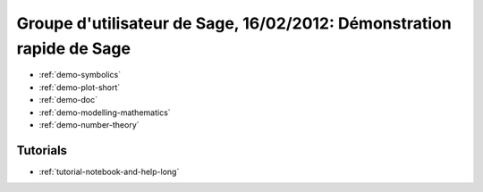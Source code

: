 .. _demo.2012-02-16-Sage-Paris:

======================================================================
Groupe d'utilisateur de Sage, 16/02/2012: Démonstration rapide de Sage
======================================================================

* :ref:`demo-symbolics`
* :ref:`demo-plot-short`
* :ref:`demo-doc`
* :ref:`demo-modelling-mathematics`
* :ref:`demo-number-theory`

Tutorials
=========

* :ref:`tutorial-notebook-and-help-long`
